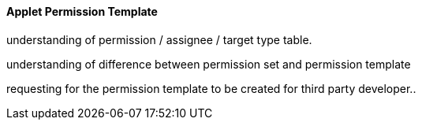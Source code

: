 [#h3_applet_dev_permission_template]
==== Applet Permission Template

understanding of permission / assignee / target type table.

understanding of difference between permission set and permission template

requesting for the permission template to be created for third party developer..


